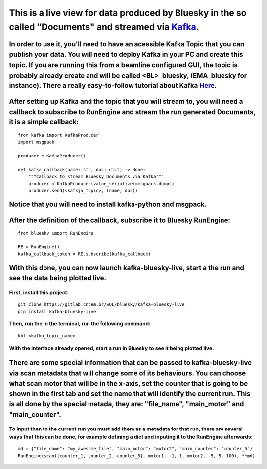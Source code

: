 This is a live view for data produced by Bluesky in the so called "Documents" and streamed via `Kafka <https://kafka.apache.org/>`_.
====================================================================================================================================

..
    .. image:: resource/images/main.png

In order to use it, you'll need to have an acessible Kafka Topic that you can publish your data. You will need to deploy Kafka in your PC and create this topic. If you are running this from a beamline configured GUI, the topic is probably already create and will be called <BL>_bluesky, (EMA_bluesky for instance). There a really easy-to-follow tutorial about Kafka `Here <https://kafka.apache.org/quickstart>`_.
-------------------------------------------------------------------------------------------------------------------------------------------------------------------------------------------------------------------------------------------------------------------------------------------------------------------------------------------------------------------------------------------------------------------------------

After setting up Kafka and the topic that you will stream to, you will need a callback to subscribe to RunEngine and stream the run generated Documents, it is a simple callback:
------------------------------------------------------------------------------------------------------------------------------------------------------------------------------------

::

    from kafka import KafkaProducer
    import msgpack

    producer = KafkaProducer()

    def kafka_callback(name: str, doc: dict) -> None:
        """Callback to stream Bluesky Documents via Kafka"""
        producer = KafkaProducer(value_serializer=msgpack.dumps)
        producer.send(<kafkja_topic>, (name, doc))


Notice that you will need to install kafka-python and msgpack.
-----------------------------------------------------------------

After the definition of the callback, subscribe it to Bluesky RunEngine:
---------------------------------------------------------------------------

::

    from bluesky import RunEngine

    RE = RunEngine()
    kafka_callback_token = RE.subscribe(kafka_callback)


With this done, you can now launch kafka-bluesky-live, start a the run and see the data being plotted live.
--------------------------------------------------------------------------------------------------------------

..
    .. image:: resource/images/live.png

First, install this project:
________________________________

::

    git clone https://gitlab.cnpem.br/SOL/bluesky/kafka-bluesky-live
    pip install kafka-bluesky-live


Then, run the in the terminal, run the following command:
_____________________________________________________________

::
    
    kbl <kafka_topic_name>


With the interface already opened, start a run in Bluesky to see it being plotted live.
___________________________________________________________________________________________

There are some special information that can be passed to kafka-bluesky-live via scan metadata that will change some of its behaviours. You can choose what scan motor that will be in the x-axis, set the counter that is going to be shown in the first tab and set the name that will identify the current run. This is all done by the special metada, they are: "file_name", "main_motor" and "main_counter".
--------------------------------------------------------------------------------------------------------------------------------------------------------------------------------------------------------------------------------------------------------------------------------------------------------------------------------------------------------------------------------------------------------------------

To input then to the current run you must add them as a metadata for that run, there are several ways that this can be done, for example defining a dict and inputing it to the RunEngine afterwards:
_________________________________________________________________________________________________________________________________________________________________________________________________________

::

    md = {"file_name": "my_awesome_file", "main_motor": "motor2", "main_counter": "counter_5"}
    RunEngine(scan([counter_1, counter_2, counter_5], motor1, -1, 1, motor2, -5, 5, 100), **md)

